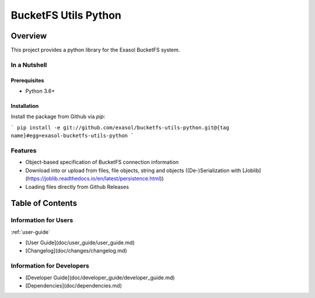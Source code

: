 #####################
BucketFS Utils Python
#####################

********
Overview
********

This project provides a python library for the Exasol BucketFS system.

In a Nutshell
=============

Prerequisites
-------------

- Python 3.6+

Installation
-------------

Install the package from Github via `pip`:

```
pip install -e git://github.com/exasol/bucketfs-utils-python.git@{tag name}#egg=exasol-bucketfs-utils-python
```

Features
========

* Object-based specification of BucketFS connection information
* Download into or upload from files, file objects, string and objects ((De-)Serialization with [Joblib](https://joblib.readthedocs.io/en/latest/persistence.html))
* Loading files directly from Github Releases

*****************
Table of Contents
*****************

Information for Users
=====================

:ref:`user-guide`

* [User Guide](doc/user_guide/user_guide.md)
* [Changelog](doc/changes/changelog.md)

Information for Developers
==========================

* [Developer Guide](doc/developer_guide/developer_guide.md)
* [Dependencies](doc/dependencies.md)

